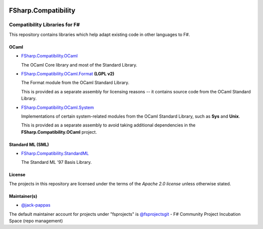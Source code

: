 .. image:: http://issuestats.com/github/fsprojects/FSharp.Compatibility/badge/issue  
    :target: http://issuestats.com/github/fsprojects/FSharp.Compatibility
.. image:: http://issuestats.com/github/fsprojects/FSharp.Compatibility/badge/pr  
    :target: http://issuestats.com/github/fsprojects/FSharp.Compatibility
    
####################
FSharp.Compatibility
####################
Compatibility Libraries for F#
******************************

.. image:: https://travis-ci.org/fsprojects/FSharp.Compatibility.png  
    :target: https://travis-ci.org/fsprojects/FSharp.Compatibility

This repository contains libraries which help adapt existing code in other languages to F#.


OCaml
=====

- `FSharp.Compatibility.OCaml`_

  The OCaml Core library and most of the Standard Library.

- `FSharp.Compatibility.OCaml.Format`_ **(LGPL v2)**

  The Format module from the OCaml Standard Library.

  This is provided as a separate assembly for licensing reasons -- it contains source code from the OCaml Standard Library.

- `FSharp.Compatibility.OCaml.System`_

  Implementations of certain system-related modules from the OCaml Standard Library, such as **Sys** and **Unix**.

  This is provided as a separate assembly to avoid taking additional dependencies in the **FSharp.Compatibility.OCaml** project.

.. _`FSharp.Compatibility.OCaml`: https://nuget.org/packages/FSharp.Compatibility.OCaml
.. _`FSharp.Compatibility.OCaml.Format`: https://nuget.org/packages/FSharp.Compatibility.OCaml.Format
.. _`FSharp.Compatibility.OCaml.System`: https://nuget.org/packages/FSharp.Compatibility.OCaml.System


Standard ML (SML)
=================

- `FSharp.Compatibility.StandardML`_

  The Standard ML '97 Basis Library.

.. _`FSharp.Compatibility.StandardML`: https://nuget.org/packages/FSharp.Compatibility.StandardML

License
=======

The projects in this repository are licensed under the terms of the `Apache 2.0 license` unless otherwise stated.

.. _`Apache 2.0 license`: http://www.apache.org/licenses/LICENSE-2.0

Maintainer(s)
=============

- `@jack-pappas`_

The default maintainer account for projects under "fsprojects" is `@fsprojectsgit`_ - F# Community Project Incubation Space (repo management)

.. _`@jack-pappas`: https://github.com/jack-pappas
.. _`@fsprojectsgit`: https://github.com/fsprojectsgit
